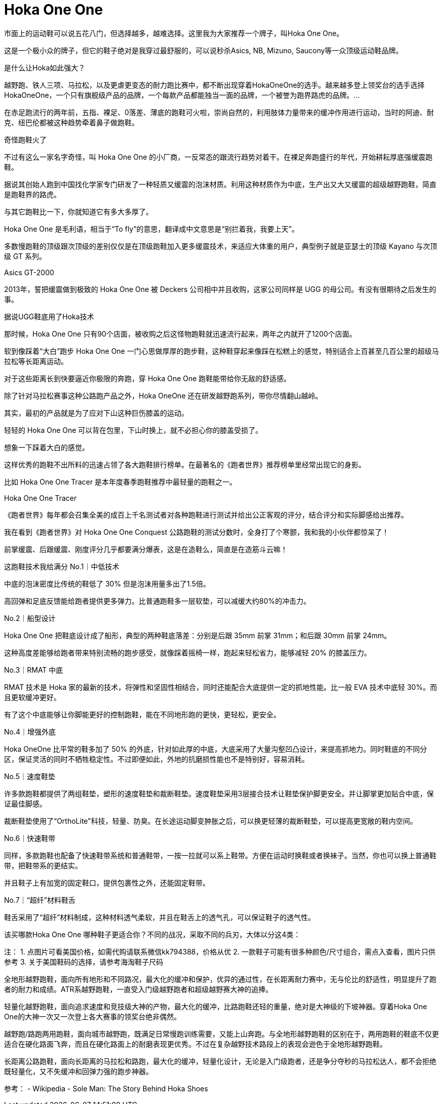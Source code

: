= Hoka One One
:hp-image: https://cloud.githubusercontent.com/assets/19504323/15452702/48719838-202c-11e6-9c52-3d13d17bc909.jpg
:published_at: Nov 11, 2015
:hp-tags: Hoka, Hoka One One, Maximalist, 跑步, 跑鞋, 运动鞋, 缓震, 保护, 海淘, 亚马逊,

市面上的运动鞋可以说五花八门，但选择越多，越难选择。这里我为大家推荐一个牌子，叫Hoka One One。
 
这是一个极小众的牌子，但它的鞋子绝对是我穿过最舒服的，可以说秒杀Asics, NB, Mizuno, Saucony等一众顶级运动鞋品牌。
 
是什么让Hoka如此强大？
 
越野跑、铁人三项、马拉松，以及更虐更变态的耐力跑比赛中，都不断出现穿着HokaOneOne的选手。越来越多登上领奖台的选手选择HokaOneOne，一个只有旗舰级产品的品牌，一个每款产品都能独当一面的品牌，一个被誉为跑界路虎的品牌。...

 
在赤足跑流行的两年前，五指、裸足、0落差、薄底的跑鞋可火啦，崇尚自然的，利用肢体力量带来的缓冲作用进行运动，当时的阿迪、耐克、纽巴伦都被这种趋势牵着鼻子做跑鞋。

 
 
奇怪跑鞋火了
 
不过有这么一家名字奇怪，叫 Hoka One One 的小厂商，一反常态的跟流行趋势对着干。在裸足奔跑盛行的年代，开始耕耘厚底强缓震跑鞋。

 
据说其创始人跑到中国找化学家专门研发了一种轻质又缓震的泡沫材质。利用这种材质作为中底，生产出又大又缓震的超级越野跑鞋，简直是跑鞋界的路虎。​

 
与其它跑鞋比一下，你就知道它有多大多厚了。​


Hoka One One 是毛利语，相当于“To fly”的意思，翻译成中文意思是“别拦着我，我要上天”。​

​
多数慢跑鞋的顶级跟次顶级的差别仅仅是在顶级跑鞋加入更多缓震技术，来适应大体重的用户，典型例子就是亚瑟士的顶级 Kayano 与次顶级 GT 系列。​

​Asics GT-2000
 
2013年，誓把缓震做到极致的 Hoka One One 被 Deckers 公司相中并且收购，这家公司同样是 UGG 的母公司。有没有很期待之后发生的事。

据说UGG鞋底用了Hoka技术
 
那时候，Hoka One One 只有90个店面，被收购之后这怪物跑鞋就迅速流行起来，两年之内就开了1200个店面。

 
 
软到像踩着“大白”跑步
Hoka One One 一门心思做厚厚的跑步鞋，这种鞋穿起来像踩在松糕上的感觉，特别适合上百甚至几百公里的超级马拉松等长距离运动。


对于这些距离长到快要逼近你极限的奔跑，穿 Hoka One One 跑鞋能带给你无敌的舒适感。

​
除了针对马拉松赛事这种公路跑产品之外，Hoka OneOne 还在研发越野跑系列，带你尽情翻山越岭。​

​
其实，最初的产品就是为了应对下山这种巨伤膝盖的运动。​

​
轻轻的 Hoka One One 可以背在包里，下山时换上，就不必担心你的膝盖受损了。​

​
想象一下踩着大白的感觉。

​
这样优秀的跑鞋不出所料的迅速占领了各大跑鞋排行榜单。在最著名的《跑者世界》推荐榜单里经常出现它的身影。

 
比如 Hoka One One Tracer 是本年度春季跑鞋推荐中最轻量的跑鞋之一。

Hoka One One Tracer
 
《跑者世界》每年都会召集全美的成百上千名测试者对各种跑鞋进行测试并给出公正客观的评分，结合评分和实际脚感给出推荐。​

​
我在看到《跑者世界》对 Hoka One One Conquest 公路跑鞋的测试分数时，全身打了个寒颤，我和我的小伙伴都惊呆了！

 
前掌缓震、后跟缓震、刚度评分几乎都要满分爆表，这是在造鞋么，简直是在造筋斗云嘛！

 
 
 
 
这跑鞋技术我给满分
No.1｜中低技术
 
中底的泡沫密度比传统的鞋低了 30% 但是泡沫用量多出了1.5倍。

 
高回弹和足底反馈能给跑者提供更多弹力。比普通跑鞋多一层软垫，可以减缓大约80%的冲击力。

 
 
No.2｜船型设计
 
Hoka One One 把鞋底设计成了船形，典型的两种鞋底落差：分别是后跟 35mm 前掌 31mm；和后跟 30mm 前掌 24mm。


这种高度差能够给跑者带来特别流畅的跑步感受，就像踩着摇椅一样，跑起来轻松省力，能够减轻 20% 的膝盖压力。

 
 
No.3｜RMAT 中底

RMAT 技术是 Hoka 家的最新的技术，将弹性和坚固性相结合，同时还能配合大底提供一定的抓地性能。比一般 EVA 技术中底轻 30%。而且更软缓冲更好。

 
有了这个中底能够让你脚能更好的控制跑鞋，能在不同地形跑的更快，更轻松，更安全。

 
 
No.4｜增强外底

Hoka OneOne 比平常的鞋多加了 50% 的外底，针对如此厚的中底，大底采用了大量沟壑凹凸设计，来提高抓地力。同时鞋底的不同分区，保证灵活的同时不牺牲稳定性。不过即便如此，外地的抗磨损性能也不是特别好，容易消耗。

 
 
No.5｜速度鞋垫

许多款跑鞋都提供了两组鞋垫，塑形的速度鞋垫和裁断鞋垫。速度鞋垫采用3层接合技术让鞋垫保护脚更安全。并让脚掌更加贴合中底，保证最佳脚感。

 
裁断鞋垫使用了“OrthoLite"科技，轻量、防臭。在长途运动脚变肿胀之后，可以换更轻薄的裁断鞋垫，可以提高更宽敞的鞋内空间。

 
 
No.6｜快速鞋带

同样，多款跑鞋也配备了快速鞋带系统和普通鞋带，一按一拉就可以系上鞋带。方便在运动时换鞋或者换袜子。当然，你也可以换上普通鞋带，把鞋带系的更结实。


并且鞋子上有加宽的固定鞋口，提供包裹性之外，还能固定鞋带。

 
 
No.7｜“超纤”材料鞋舌

鞋舌采用了“超纤”材料制成，这种材料透气柔软，并且在鞋舌上的透气孔，可以保证鞋子的透气性。

 
 
 
该买哪款Hoka One One
哪种鞋子更适合你？不同的战况，采取不同的兵刃，大体以分这4类：
 
注：
1. 点图片可看美国价格，如需代购请联系微信kk794388，价格从优
2. 一款鞋子可能有很多种颜色/尺寸组合，需点入查看，图片只供参考
3. 关于美国鞋码的选择，请参考海淘鞋子尺码
 
 
全地形越野跑鞋，面向所有地形和不同路况，最大化的缓冲和保护，优异的通过性，在长距离耐力赛中，无与伦比的舒适性，明显提升了跑者的耐力和成绩。ATR系越野跑鞋，一直受入门级越野跑者和超级越野赛大神的追捧。
 

 
 
轻量化越野跑鞋，面向追求速度和竞技级大神的产物，最大化的缓冲，比路跑鞋还轻的重量，绝对是大神级的下坡神器。穿着Hoka One One的大神一次又一次登上各大赛事的领奖台绝非偶然。

 
 
 
 
越野跑/路跑两用跑鞋，面向城市越野跑，既满足日常慢跑训练需要，又能上山奔跑。与全地形越野跑鞋的区别在于，两用跑鞋的鞋底不仅更适合在硬化路面飞奔，而且在硬化路面上的耐磨表现更优秀。不过在复杂越野技术路段上的表现会逊色于全地形越野跑鞋。

 
 
 
长距离公路跑鞋，面向长距离的马拉松和路跑，最大化的缓冲，轻量化设计，无论是入门级跑者，还是争分夺秒的马拉松达人，都不会拒绝既轻量化，又不失缓冲和回弹力强的跑步神器。

 
 
 
 
 
 
 
 
 
参考：
- Wikipedia
- Sole Man: The Story Behind Hoka Shoes





